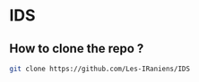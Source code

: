 * IDS
** How to clone the repo ?
#+BEGIN_SRC bash
git clone https://github.com/Les-IRaniens/IDS 
#+END_SRC
